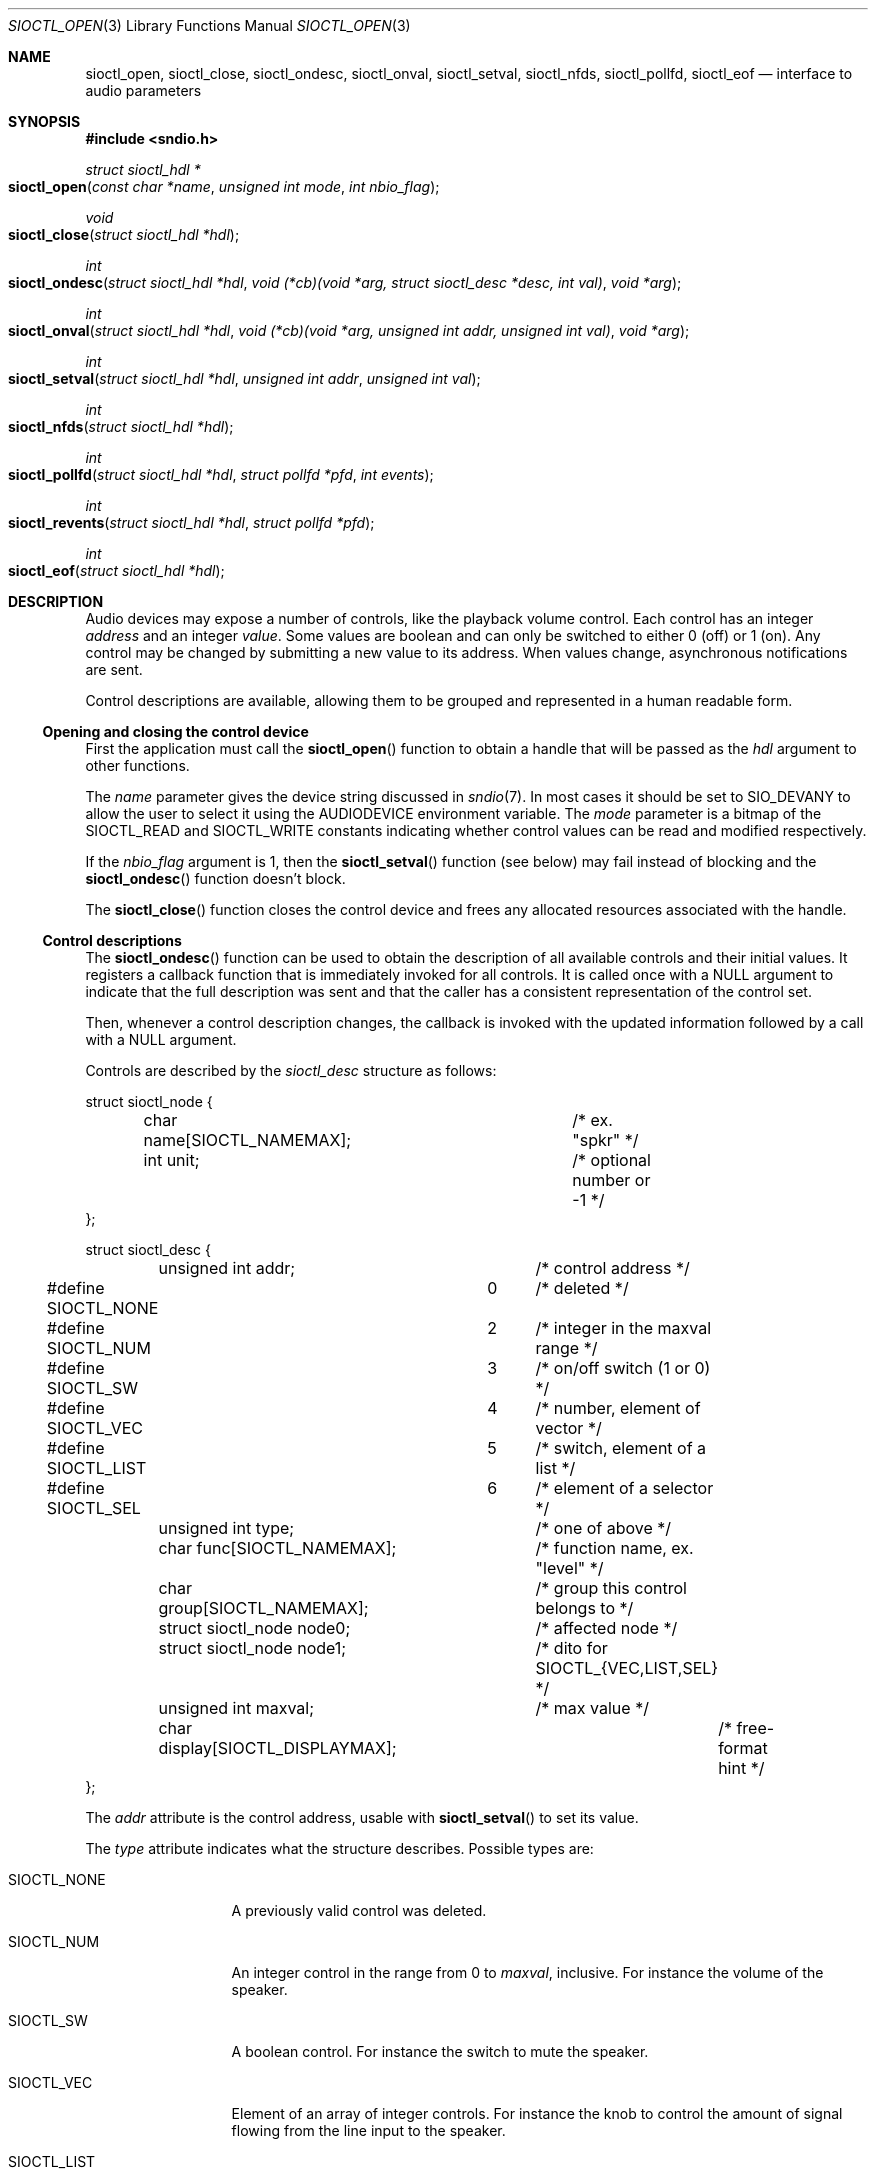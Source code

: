 .\" $OpenBSD$
.\"
.\" Copyright (c) 2011-2020 Alexandre Ratchov <alex@caoua.org>
.\"
.\" Permission to use, copy, modify, and distribute this software for any
.\" purpose with or without fee is hereby granted, provided that the above
.\" copyright notice and this permission notice appear in all copies.
.\"
.\" THE SOFTWARE IS PROVIDED "AS IS" AND THE AUTHOR DISCLAIMS ALL WARRANTIES
.\" WITH REGARD TO THIS SOFTWARE INCLUDING ALL IMPLIED WARRANTIES OF
.\" MERCHANTABILITY AND FITNESS. IN NO EVENT SHALL THE AUTHOR BE LIABLE FOR
.\" ANY SPECIAL, DIRECT, INDIRECT, OR CONSEQUENTIAL DAMAGES OR ANY DAMAGES
.\" WHATSOEVER RESULTING FROM LOSS OF USE, DATA OR PROFITS, WHETHER IN AN
.\" ACTION OF CONTRACT, NEGLIGENCE OR OTHER TORTIOUS ACTION, ARISING OUT OF
.\" OR IN CONNECTION WITH THE USE OR PERFORMANCE OF THIS SOFTWARE.
.\"
.Dd $Mdocdate$
.Dt SIOCTL_OPEN 3
.Os
.Sh NAME
.Nm sioctl_open ,
.Nm sioctl_close ,
.Nm sioctl_ondesc ,
.Nm sioctl_onval ,
.Nm sioctl_setval ,
.Nm sioctl_nfds ,
.Nm sioctl_pollfd ,
.Nm sioctl_eof
.Nd interface to audio parameters
.Sh SYNOPSIS
.Fd #include <sndio.h>
.Ft struct sioctl_hdl *
.Fo sioctl_open
.Fa "const char *name"
.Fa "unsigned int mode"
.Fa "int nbio_flag"
.Fc
.Ft void
.Fo sioctl_close
.Fa "struct sioctl_hdl *hdl"
.Fc
.Ft int
.Fo sioctl_ondesc
.Fa "struct sioctl_hdl *hdl"
.Fa "void (*cb)(void *arg, struct sioctl_desc *desc, int val)"
.Fa "void *arg"
.Fc
.Ft int
.Fo sioctl_onval
.Fa "struct sioctl_hdl *hdl"
.Fa "void (*cb)(void *arg, unsigned int addr, unsigned int val)"
.Fa "void *arg"
.Fc
.Ft int
.Fo sioctl_setval
.Fa "struct sioctl_hdl *hdl"
.Fa "unsigned int addr"
.Fa "unsigned int val"
.Fc
.Ft int
.Fo sioctl_nfds
.Fa "struct sioctl_hdl *hdl"
.Fc
.Ft int
.Fo sioctl_pollfd
.Fa "struct sioctl_hdl *hdl"
.Fa "struct pollfd *pfd"
.Fa "int events"
.Fc
.Ft int
.Fo sioctl_revents
.Fa "struct sioctl_hdl *hdl"
.Fa "struct pollfd *pfd"
.Fc
.Ft int
.Fo sioctl_eof
.Fa "struct sioctl_hdl *hdl"
.Fc
.Sh DESCRIPTION
Audio devices may expose a number of controls, like the playback volume control.
Each control has an integer
.Em address
and an integer
.Em value .
Some values are boolean and can only be switched to either 0 (off) or 1 (on).
Any control may be changed by submitting
a new value to its address.
When values change, asynchronous notifications are sent.
.Pp
Control descriptions are available, allowing them to be grouped and
represented in a human readable form.
.Ss Opening and closing the control device
First the application must call the
.Fn sioctl_open
function to obtain a handle
that will be passed as the
.Fa hdl
argument to other functions.
.Pp
The
.Fa name
parameter gives the device string discussed in
.Xr sndio 7 .
In most cases it should be set to SIO_DEVANY to allow
the user to select it using the
.Ev AUDIODEVICE
environment variable.
The
.Fa mode
parameter is a bitmap of the
.Dv SIOCTL_READ
and
.Dv SIOCTL_WRITE
constants indicating whether control values can be read and
modified respectively.
.Pp
If the
.Fa nbio_flag
argument is 1, then the
.Fn sioctl_setval
function (see below) may fail instead of blocking and
the
.Fn sioctl_ondesc
function doesn't block.
.Pp
The
.Fn sioctl_close
function closes the control device and frees any allocated resources
associated with the handle.
.Ss Control descriptions
The
.Fn sioctl_ondesc
function can be used to obtain the description of all available controls
and their initial values.
It registers a callback function that is immediately invoked for all
controls.
It is called once with a
.Dv NULL
argument to indicate that the full
description was sent and that the caller has a consistent
representation of the control set.
.Pp
Then, whenever a control description changes, the callback is
invoked with the updated information followed by a call with a
.Dv NULL
argument.
.Pp
Controls are described by the
.Vt sioctl_desc
structure as follows:
.Bd -literal
struct sioctl_node {
	char name[SIOCTL_NAMEMAX];	/* ex. "spkr" */
	int unit;			/* optional number or -1 */
};

struct sioctl_desc {
	unsigned int addr;		/* control address */
#define SIOCTL_NONE		0	/* deleted */
#define SIOCTL_NUM		2	/* integer in the maxval range */
#define SIOCTL_SW		3	/* on/off switch (1 or 0) */
#define SIOCTL_VEC		4	/* number, element of vector */
#define SIOCTL_LIST		5	/* switch, element of a list */
#define SIOCTL_SEL		6	/* element of a selector */
	unsigned int type;		/* one of above */
	char func[SIOCTL_NAMEMAX];	/* function name, ex. "level" */
	char group[SIOCTL_NAMEMAX];	/* group this control belongs to */
	struct sioctl_node node0;	/* affected node */
	struct sioctl_node node1;	/* dito for SIOCTL_{VEC,LIST,SEL} */
	unsigned int maxval;		/* max value */
	char display[SIOCTL_DISPLAYMAX];	/* free-format hint */
};
.Ed
.Pp
The
.Fa addr
attribute is the control address, usable with
.Fn sioctl_setval
to set its value.
.Pp
The
.Fa type
attribute indicates what the structure describes.
Possible types are:
.Bl -tag -width "SIOCTL_LIST"
.It Dv SIOCTL_NONE
A previously valid control was deleted.
.It Dv SIOCTL_NUM
An integer control in the range from 0 to
.Fa maxval ,
inclusive.
For instance the volume of the speaker.
.It Dv SIOCTL_SW
A boolean control.
For instance the switch to mute the speaker.
.It Dv SIOCTL_VEC
Element of an array of integer controls.
For instance the knob to control the amount of signal flowing
from the line input to the speaker.
.It Dv SIOCTL_LIST
An element of an array of boolean switches.
For instance the line-in position of the
speaker source selector.
.It Dv SIOCTL_SEL
Same as
.Dv SIOCTL_LIST
but exactly one element is selected at a time.
.El
.Pp
The
.Fa func
attribute is the name of the parameter being controlled.
There may be no parameters of different types with the same name.
.Pp
The
.Fa node0
and
.Fa node1
attributes indicate the names of the controlled nodes, typically
channels of audio streams.
.Fa node1
is meaningful for
.Dv SIOCTL_VEC ,
.Dv SIOCTL_LIST ,
and
.Dv SIOCTL_SEL
only.
.Pp
Names in the
.Fa node0
and
.Fa node1
attributes and
.Fa func
are strings usable as unique identifiers within the given
.Fa group .
.Pp
The
.Fa maxval
attribute indicates the maximum value of this control.
For boolean control types it is set to 1.
.Pp
The
.Fa display
attribute contains an optional free-format string providing additional
hints about the control, like the hardware model, or the units.
.Ss Changing and reading control values
Controls are changed with the
.Fn sioctl_setval
function, by giving the index of the control and the new value.
The
.Fn sioctl_onval
function can be used to register a callback which will be invoked whenever
a control changes.
Integer values are in the range from 0 to
.Fa maxval .
.Ss Interface to poll(2)
The
.Fn sioctl_pollfd
function fills the array
.Fa pfd
of
.Vt pollfd
structures, used by
.Xr poll 2 ,
with
.Fa events ;
the latter is a bit-mask of
.Dv POLLIN
and
.Dv POLLOUT
constants.
.Fn sioctl_pollfd
returns the number of
.Vt pollfd
structures filled.
The
.Fn sioctl_revents
function returns the bit-mask set by
.Xr poll 2
in the
.Fa pfd
array of
.Vt pollfd
structures.
If
.Dv POLLOUT
is set,
.Fn sioctl_setval
can be called without blocking.
.Dv POLLHUP
may be set if an error occurs, even if it is not selected with
.Fn sioctl_pollfd .
.Dv POLLIN
is not used yet.
.Pp
The
.Fn sioctl_nfds
function returns the number of
.Vt pollfd
structures the caller must preallocate in order to be sure
that
.Fn sioctl_pollfd
will never overrun.
.Sh ENVIRONMENT
.Bl -tag -width AUDIODEVICE
.It Ev AUDIODEVICE
The default
.Xr sndio 7
device used by
.Fn sioctl_open .
.El
.Sh SEE ALSO
.Xr sndioctl 1 ,
.Xr poll 2 ,
.Xr sio_open 3 ,
.Xr sndio 7
.Sh HISTORY
These functions first appeared in
.Ox 6.7 .
.Sh AUTHORS
.An Alexandre Ratchov Aq Mt ratchov@openbsd.org
